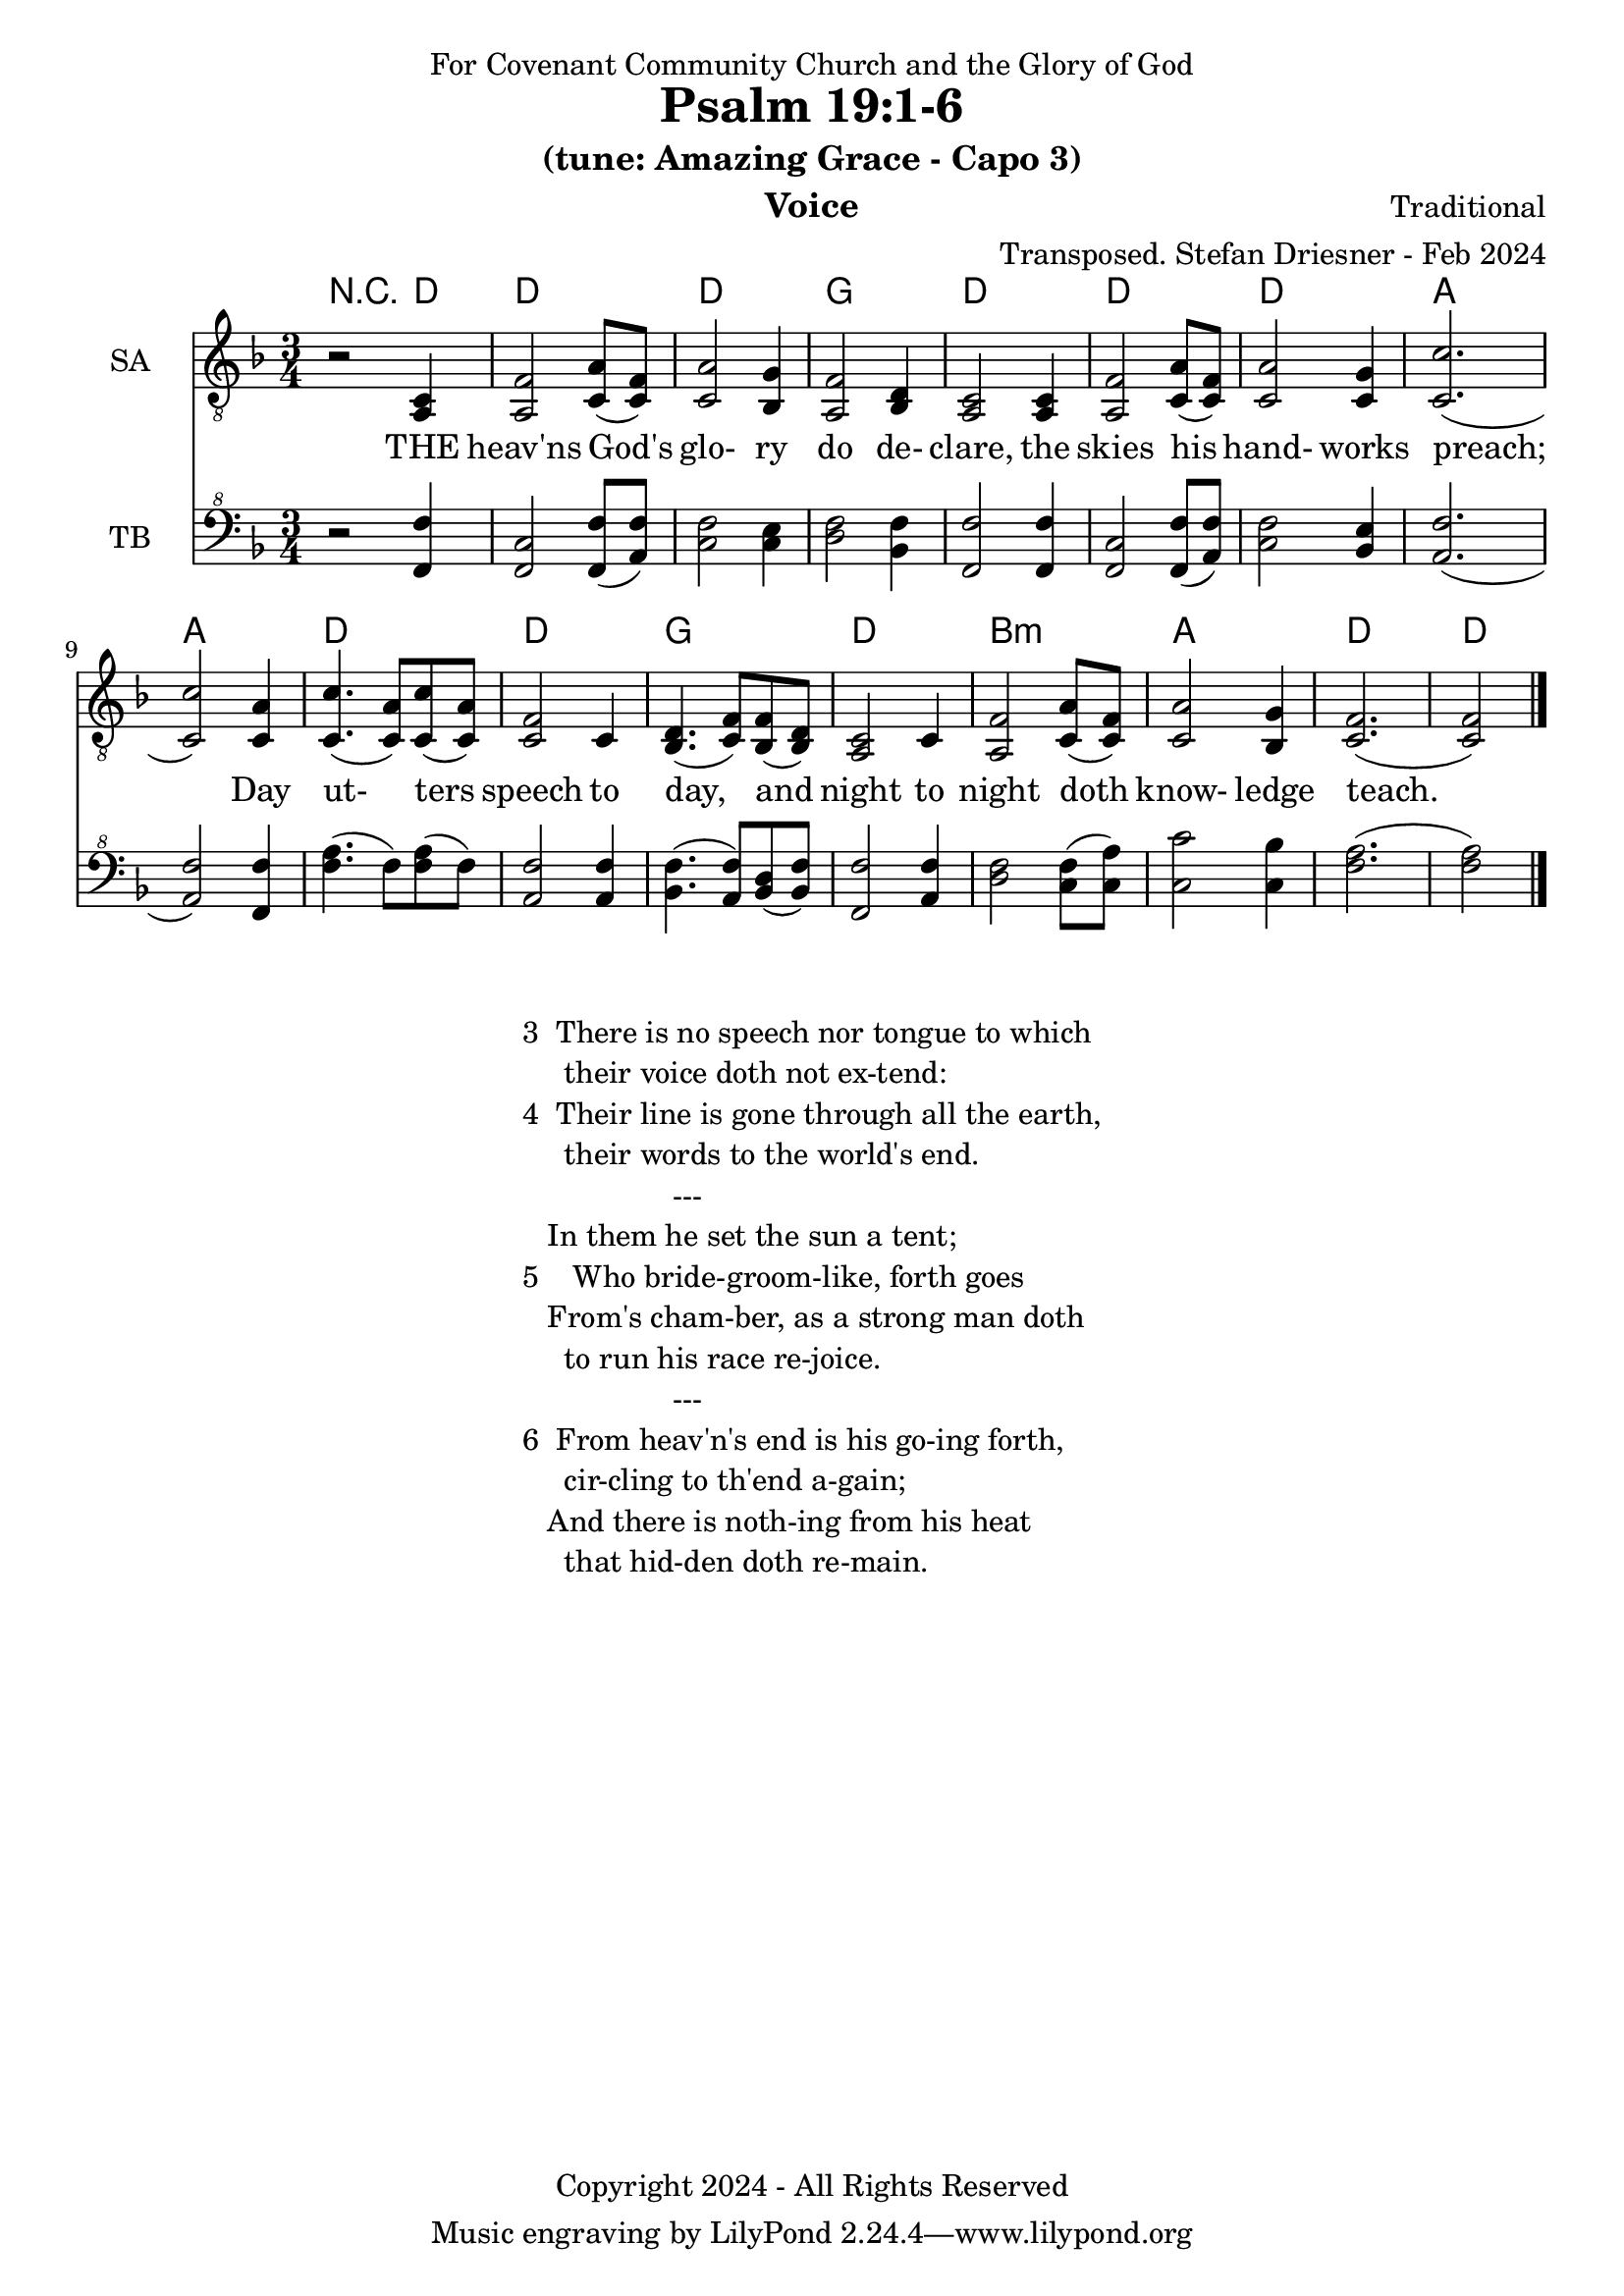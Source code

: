 \version "2.24.1"
\language "english"

% force .mid extension for MIDI file output
#(ly:set-option 'midi-extension "mid")

\header {
  dedication = "For Covenant Community Church and the Glory of God"
  title = "Psalm 19:1-6"
  subtitle = "(tune: Amazing Grace - Capo 3)"
  instrument = "Voice"
  composer = "Traditional"
  arranger = "Transposed. Stefan Driesner - Feb 2024"
  meter = ""
  copyright = "Copyright 2024 - All Rights Reserved"
}

global = {
  \key f \major
  \numericTimeSignature
  \time 3/4
}

versesVoice = \lyricmode {
  % Verse 1
  THE heav'ns God's glo- ry do de- clare,
  the skies his hand- works preach;
  Day ut- ters speech to day, and night 
  to night doth know- ledge teach.
}

SAVoice = \relative c {
  \global
  \dynamicUp
  % Music follows here.
  {
    r2 <a  c  >4 |
    % Verse 1
    <a   f' >2 <c  a' >8( <c  f>8)  | < c  a'>2 <bf g' >4  | <a f' >2 <bf d>4 | <a  c>2 <a  c>4 |
    <a   f' >2 <c  a' >8( <c  f>8)  | < c  a'>2 <c g' >4   | <c  c'>2.( | <c  c'>2 ) <c a' >4 |
    <c c'>4.(<c a'>8) <c c'>8(<c a'>8) | <c f >2 <c>4  | <bf d>4.(<c  f>8) <bf f'>8(<bf d>8) |
    <a c>2 <c>4 | <a   f' >2 <c  a' >8( <c  f>8)  | < c  a'>2 <bf g' >4  | <c f>2.( <c f>2 )  \bar "|."
  }
}

TBVoice = \relative {
  \global
  \dynamicUp
  % Music follows here.
  {
    r2 <f  f'  >4 |
    % Verse 1
    <f c'>2 <f  f' >8( <a  f'>8)  | < c  f>2 < c e >4  | <d f >2 <bf f'>4 | <f  f'>2 <f  f'>4 |
    <f   c' >2 <f  f' >8( <a  f'>8)  | < c  f>2 <bf e >4   | <a  f'>2.( | <a  f'>2 ) <f f' >4 |
    <f' a>4.(<f>8) <f a>8(<f>8) | \relative c' <a f' >2 \relative c' <a f'>4  | \relative c' <bf f'>4.( \relative c' <a  f'>8) \relative c' <bf d>8(\relative c' <bf f'>8) |
    \relative c <f f'>2 \relative c' <a f'>4 | \relative c' <d f >2 \relative c' <c  f >8( \relative c' <c  a'>8)  | \relative c' < c  c'>2 \relative c' <c bf' >4  | \relative c' <f a>2.( \relative c' <f a>2 )  \bar "|."
  }
}

Chords = \new ChordNames {
  \chordmode {
    r2 d4 d2. d2. g2. d2. d2. d2. a2. a2. d2. d2. g2. d2. b2.:m a2. d2. d2
  }
}

SAVoicePart = \new Staff \with {
  instrumentName = "SA"
  midiInstrument = "Voice Oohs"
} { \clef "treble_8" \SAVoice }
\addlyrics { \versesVoice }

TBVoicePart = \new Staff \with {
  instrumentName = "TB"
  midiInstrument = "Voice Oohs"
} { \clef "bass^8" \TBVoice }

\score {
  <<
    \Chords
    \SAVoicePart
    \TBVoicePart
  >>
  \layout { }
  \midi {
    \context {
      \Score
      tempoWholesPerMinute = #(ly:make-moment 100 4)
    }
  }
}

\markup {
  \fill-line {
    {
      \column {
        \left-align {
  	  "3  There is no speech nor tongue to which"
	  "     their voice doth not ex-tend:"
	  "4  Their line is gone through all the earth,"
	  "     their words to the world's end."
	  "                  ---"
	  "   In them he set the sun a tent;"
	  "5    Who bride-groom-like, forth goes"
  	  "   From's cham-ber, as a strong man doth"
	  "     to run his race re-joice."
	  "                  ---"
	  "6  From heav'n's end is his go-ing forth,"
	  "     cir-cling to th'end a-gain;"
	  "   And there is noth-ing from his heat"
	  "     that hid-den doth re-main."
        }
      }
    }
  }
}